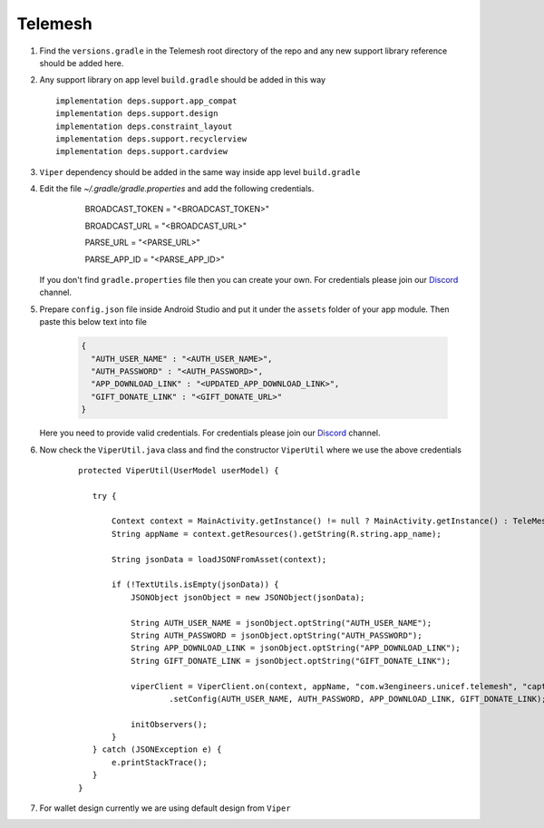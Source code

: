.. _development_step_by_step:

Telemesh
---------------------------------

1. Find the ``versions.gradle`` in the Telemesh root directory of the repo and
   any new support library reference should be added here.

2. Any support library on app level ``build.gradle`` should be added in
   this way

   ::

           implementation deps.support.app_compat
           implementation deps.support.design
           implementation deps.constraint_layout
           implementation deps.support.recyclerview
           implementation deps.support.cardview


3. ``Viper`` dependency should be added in the same way inside app level ``build.gradle``

4. Edit the file `~/.gradle/gradle.properties` and add the following credentials.

    ..

          BROADCAST_TOKEN = "<BROADCAST_TOKEN>"

          BROADCAST_URL = "<BROADCAST_URL>"

          PARSE_URL = "<PARSE_URL>"

          PARSE_APP_ID = "<PARSE_APP_ID>"



    ..
        For Unix based system the directory is ``~/.gradle/gradle.properties``

        For Windows system the directory is ``C:\Users\username\.gradle\gradle.properties``

   If you don't find ``gradle.properties`` file then you can create your own.
   For credentials please join our `Discord`_ channel.


5. Prepare ``config.json`` file inside Android Studio and put it under the ``assets`` folder of your app module.
   Then paste this below text into file

    .. code-block:: JSON

      {
        "AUTH_USER_NAME" : "<AUTH_USER_NAME>",
        "AUTH_PASSWORD" : "<AUTH_PASSWORD>",
        "APP_DOWNLOAD_LINK" : "<UPDATED_APP_DOWNLOAD_LINK>",
        "GIFT_DONATE_LINK" : "<GIFT_DONATE_URL>"
      }

   Here you need to provide valid credentials. For credentials please join our `Discord`_ channel.


6. Now check the ``ViperUtil.java`` class and find the constructor ``ViperUtil`` where we use the above credentials

    ::

           protected ViperUtil(UserModel userModel) {

              try {

                  Context context = MainActivity.getInstance() != null ? MainActivity.getInstance() : TeleMeshApplication.getContext();
                  String appName = context.getResources().getString(R.string.app_name);

                  String jsonData = loadJSONFromAsset(context);

                  if (!TextUtils.isEmpty(jsonData)) {
                      JSONObject jsonObject = new JSONObject(jsonData);

                      String AUTH_USER_NAME = jsonObject.optString("AUTH_USER_NAME");
                      String AUTH_PASSWORD = jsonObject.optString("AUTH_PASSWORD");
                      String APP_DOWNLOAD_LINK = jsonObject.optString("APP_DOWNLOAD_LINK");
                      String GIFT_DONATE_LINK = jsonObject.optString("GIFT_DONATE_LINK");

                      viperClient = ViperClient.on(context, appName, "com.w3engineers.unicef.telemesh", "captor", userModel.getName(), userModel.getImage(), userModel.getTime(), true)
                              .setConfig(AUTH_USER_NAME, AUTH_PASSWORD, APP_DOWNLOAD_LINK, GIFT_DONATE_LINK);

                      initObservers();
                  }
              } catch (JSONException e) {
                  e.printStackTrace();
              }
           }



7. For wallet design currently we are using default design from ``Viper``



.. _Discord: https://discord.gg/SHG4qrH


